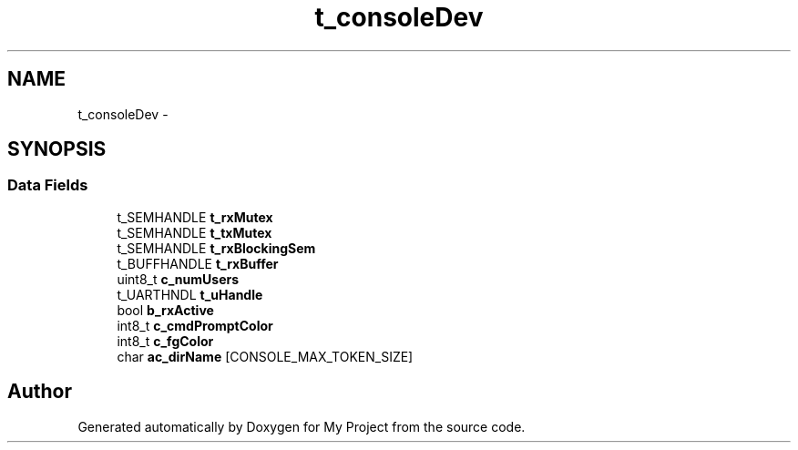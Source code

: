 .TH "t_consoleDev" 3 "Sun Mar 2 2014" "My Project" \" -*- nroff -*-
.ad l
.nh
.SH NAME
t_consoleDev \- 
.SH SYNOPSIS
.br
.PP
.SS "Data Fields"

.in +1c
.ti -1c
.RI "t_SEMHANDLE \fBt_rxMutex\fP"
.br
.ti -1c
.RI "t_SEMHANDLE \fBt_txMutex\fP"
.br
.ti -1c
.RI "t_SEMHANDLE \fBt_rxBlockingSem\fP"
.br
.ti -1c
.RI "t_BUFFHANDLE \fBt_rxBuffer\fP"
.br
.ti -1c
.RI "uint8_t \fBc_numUsers\fP"
.br
.ti -1c
.RI "t_UARTHNDL \fBt_uHandle\fP"
.br
.ti -1c
.RI "bool \fBb_rxActive\fP"
.br
.ti -1c
.RI "int8_t \fBc_cmdPromptColor\fP"
.br
.ti -1c
.RI "int8_t \fBc_fgColor\fP"
.br
.ti -1c
.RI "char \fBac_dirName\fP [CONSOLE_MAX_TOKEN_SIZE]"
.br
.in -1c

.SH "Author"
.PP 
Generated automatically by Doxygen for My Project from the source code\&.
